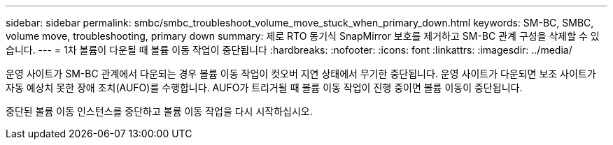 ---
sidebar: sidebar 
permalink: smbc/smbc_troubleshoot_volume_move_stuck_when_primary_down.html 
keywords: SM-BC, SMBC, volume move, troubleshooting, primary down 
summary: 제로 RTO 동기식 SnapMirror 보호를 제거하고 SM-BC 관계 구성을 삭제할 수 있습니다. 
---
= 1차 볼륨이 다운될 때 볼륨 이동 작업이 중단됩니다
:hardbreaks:
:nofooter: 
:icons: font
:linkattrs: 
:imagesdir: ../media/


[role="lead"]
운영 사이트가 SM-BC 관계에서 다운되는 경우 볼륨 이동 작업이 컷오버 지연 상태에서 무기한 중단됩니다. 운영 사이트가 다운되면 보조 사이트가 자동 예상치 못한 장애 조치(AUFO)를 수행합니다. AUFO가 트리거될 때 볼륨 이동 작업이 진행 중이면 볼륨 이동이 중단됩니다.

중단된 볼륨 이동 인스턴스를 중단하고 볼륨 이동 작업을 다시 시작하십시오.
